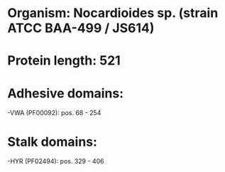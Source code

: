 * Organism: Nocardioides sp. (strain ATCC BAA-499 / JS614)
* Protein length: 521
* Adhesive domains:
-VWA (PF00092): pos. 68 - 254
* Stalk domains:
-HYR (PF02494): pos. 329 - 406


